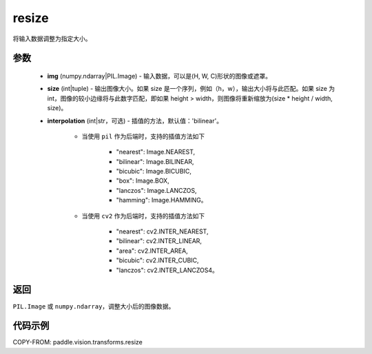 .. _cn_api_vision_transforms_resize:

resize
-------------------------------

.. py:function:: paddle.vision.transforms.resize(img, size, interpolation='bilinear')

将输入数据调整为指定大小。

参数
:::::::::

    - **img** (numpy.ndarray|PIL.Image) - 输入数据，可以是(H, W, C)形状的图像或遮罩。
    - **size** (int|tuple) - 输出图像大小。如果 size 是一个序列，例如（h，w），输出大小将与此匹配。如果 size 为 int，图像的较小边缘将与此数字匹配，即如果 height > width，则图像将重新缩放为(size * height / width, size)。
    - **interpolation** (int|str，可选) - 插值的方法，默认值：'bilinear'。

        - 当使用 ``pil`` 作为后端时，支持的插值方法如下

            + "nearest": Image.NEAREST,
            + "bilinear": Image.BILINEAR,
            + "bicubic": Image.BICUBIC,
            + "box": Image.BOX,
            + "lanczos": Image.LANCZOS,
            + "hamming": Image.HAMMING。

        - 当使用 ``cv2`` 作为后端时，支持的插值方法如下

            + "nearest": cv2.INTER_NEAREST,
            + "bilinear": cv2.INTER_LINEAR,
            + "area": cv2.INTER_AREA,
            + "bicubic": cv2.INTER_CUBIC,
            + "lanczos": cv2.INTER_LANCZOS4。

返回
:::::::::

``PIL.Image`` 或 ``numpy.ndarray``，调整大小后的图像数据。

代码示例
:::::::::

COPY-FROM: paddle.vision.transforms.resize
